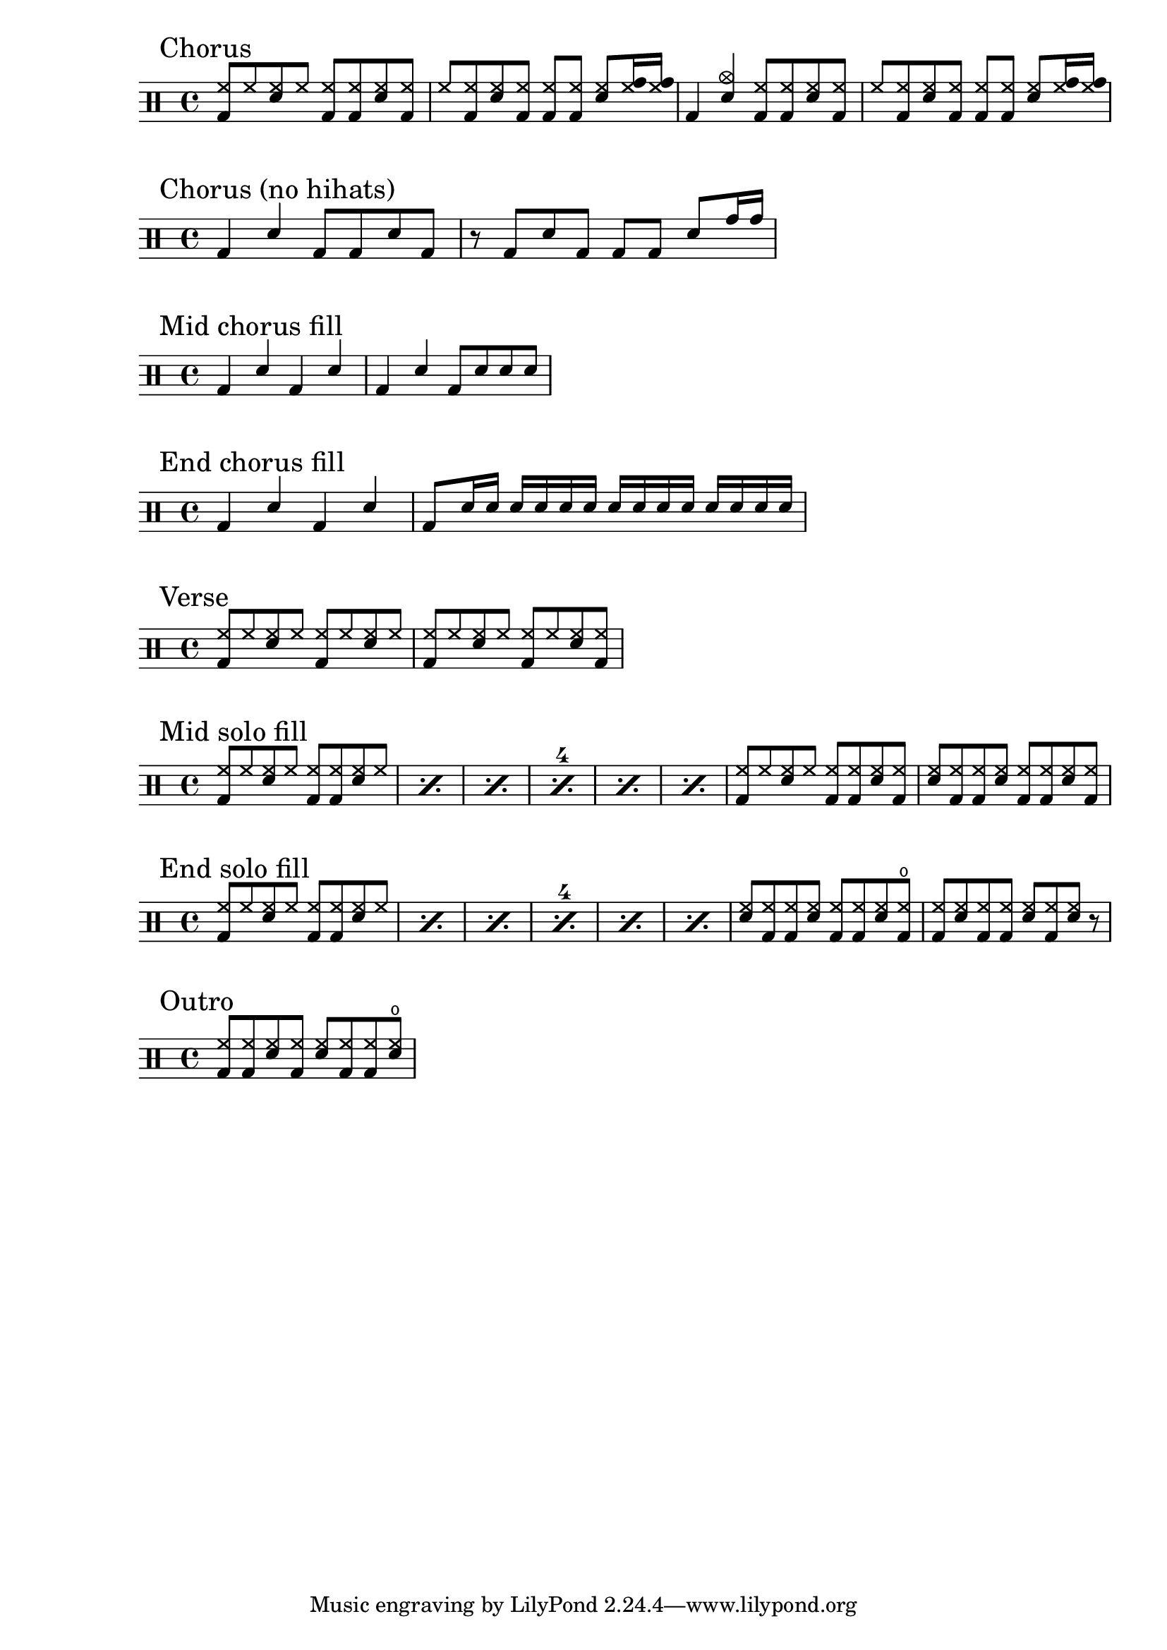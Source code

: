 \version "2.18.2"

% ================================ %
%              Chorus              %
% ================================ %
chorus = \drummode {
  \mark "Chorus"
  \stemUp
    {
      <hh bd>8 hh <hh sn> hh <hh bd> <hh bd> <hh sn> <hh bd> |
      hh8 <hh bd> <hh sn> <hh bd> <hh bd> <hh bd> <hh sn> <hh tomh>16 <hh tomh> |
      bd4 <cymc sn> <hh bd>8 <hh bd> <hh sn> <hh bd> |
      hh8 <hh bd> <hh sn> <hh bd> <hh bd> <hh bd> <hh sn> <hh tomh>16 <hh tomh> |
    }
}

\score
{
  \new DrumStaff \chorus
}

chorus-no-hihats = \drummode {
  \mark "Chorus (no hihats)"
  \stemUp
    {
      bd4 sn bd8 bd sn bd |
      r8 bd sn bd bd bd sn tomh16 tomh |
    }
}

\score
{
  \new DrumStaff \chorus-no-hihats
}

mid-chorus-fill = \drummode {
  \mark "Mid chorus fill"
  \stemUp
    {
      bd4 sn bd sn |
      bd4 sn bd8 sn sn sn |
    }
}

\score
{
  \new DrumStaff \mid-chorus-fill
}

end-chorus-fill = \drummode {
  \mark "End chorus fill"
  \stemUp
    {
      bd4 sn bd sn |
      bd8 sn16 sn sn sn sn sn sn sn sn sn sn sn sn sn |
    }
}

\score
{
  \new DrumStaff \end-chorus-fill
}


% ================================ %
%              Verse               %
% ================================ %
verse = \drummode {
  \mark "Verse"
  \stemUp
    {
      <hh bd>8 hh <sn hh> hh <hh bd> hh <hh sn> hh |
      <hh bd>8 hh <sn hh> hh <hh bd> hh <hh sn> <hh bd> |
    }
}

\score
{
  \new DrumStaff \verse
}

mid-solo-fill = \drummode {
  \mark "Mid solo fill"
  \stemUp
    \set countPercentRepeats = ##t
    \set repeatCountVisibility = #(every-nth-repeat-count-visible 4)
    \repeat percent 6
    {
      <hh bd>8 hh <hh sn> hh <hh bd> <hh bd> <hh sn> hh |
    }
    {
      <hh bd>8 hh <hh sn> hh <hh bd> <hh bd> <hh sn> <hh bd> |
      <hh sn>8 <hh bd> <hh bd> <hh sn> <hh bd> <hh bd> <hh sn> <hh bd> |
    }
 }

% ================================ %
%               Solo               %
% ================================ %
\score
{
  \new DrumStaff \mid-solo-fill
}

end-solo-fill = \drummode {
  \mark "End solo fill"
  \stemUp
    \set countPercentRepeats = ##t
    \set repeatCountVisibility = #(every-nth-repeat-count-visible 4)
    \repeat percent 6
    {
      <hh bd>8 hh <hh sn> hh <hh bd> <hh bd> <hh sn> hh |
    }
    {
      <hh sn>8 <hh bd> <hh bd> <hh sn> <hh bd> <hh bd> <hh sn> <hho bd> |
      <hh bd>8 <hh sn> <hh bd> <hh bd> <hh sn> <hh bd> <hh sn> r |
    }
}

\score
{
  \new DrumStaff \end-solo-fill
}

outro = \drummode {
  \mark "Outro"
  \stemUp
    <hh bd>8 <hh bd> <hh sn> <hh bd> <hh sn> <hh bd> <hh bd> <hho sn> |
}

\score
{
  \new DrumStaff \outro
}

